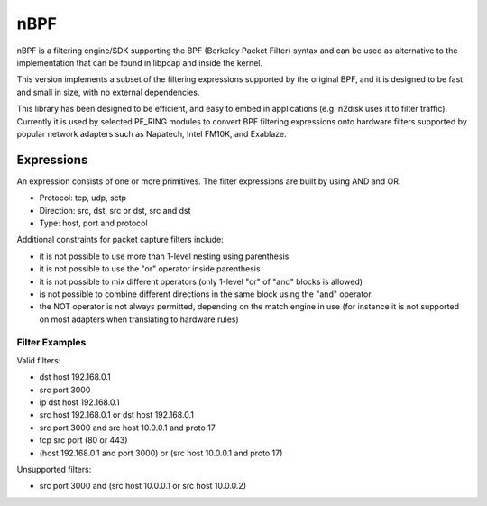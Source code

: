 nBPF
====

nBPF is a filtering engine/SDK supporting the BPF (Berkeley Packet Filter) syntax 
and can be used as alternative to the implementation that can be found in libpcap 
and inside the kernel.

This version implements a subset of the filtering expressions supported by the original 
BPF, and it is designed to be fast and small in size, with no external dependencies.

This library has been designed to be efficient, and easy to embed in applications 
(e.g. n2disk uses it to filter traffic). 
Currently it is used by selected PF_RING modules to convert BPF filtering expressions 
onto hardware filters supported by popular network adapters such as Napatech, Intel FM10K, 
and Exablaze.

Expressions
-----------

An expression consists of one or more primitives.
The filter expressions are built by using AND and OR.

* Protocol: tcp, udp, sctp
* Direction: src, dst, src or dst, src and dst
* Type: host, port and protocol

Additional constraints for packet capture filters include:

* it is not possible to use more than 1-level nesting using parenthesis
* it is not possible to use the "or" operator inside parenthesis
* it is not possible to mix different operators (only 1-level "or" of "and" blocks is allowed)
* is not possible to combine different directions in the same block using   the "and" operator.
* the NOT operator is not always permitted, depending on the match engine in use (for instance it is not supported on most adapters when translating to hardware rules)

Filter Examples
~~~~~~~~~~~~~~~

Valid filters:

* dst host 192.168.0.1
* src port 3000
* ip dst host 192.168.0.1
* src host 192.168.0.1 or dst host 192.168.0.1
* src port 3000 and src host 10.0.0.1 and proto 17
* tcp src port (80 or 443)
* (host 192.168.0.1 and port 3000) or (src host 10.0.0.1 and proto 17)

Unsupported filters:

* src port 3000 and (src host 10.0.0.1 or src host 10.0.0.2)
